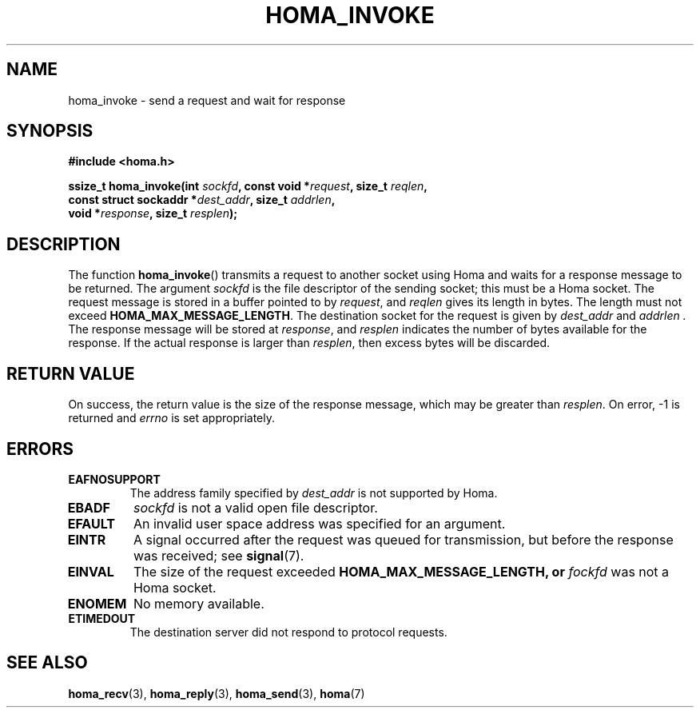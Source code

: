 .TH HOMA_INVOKE 3 2019-02-15 "Homa" "Linux Programmer's Manual"
.SH NAME
homa_invoke \- send a request and wait for response
.SH SYNOPSIS
.nf
.B #include <homa.h>
.PP
.BI "ssize_t homa_invoke(int " sockfd ", const void *" request ", size_t " \
reqlen ,
.BI "                    const struct sockaddr *" dest_addr ", size_t " \
addrlen  ,
.BI "                    void *" response ", size_t " resplen );
.fi
.SH DESCRIPTION
The function
.BR homa_invoke ()
transmits a request to another socket using Homa and waits for a response
message to be returned.
The argument
.I sockfd
is the file descriptor of the sending socket; this must be a Homa socket.
The request message is stored in a buffer pointed to by
.IR request ,
and 
.I reqlen
gives its length in bytes. The length must not exceed
.BR HOMA_MAX_MESSAGE_LENGTH .
The destination socket for the request is given by
.I dest_addr
and
.I addrlen .
The response message will be stored at
.IR response ,
and
.I resplen
indicates the number of bytes available for the response.
If the actual response is larger than
.IR resplen ,
then excess bytes will be discarded.

.SH RETURN VALUE
On success, the return value is the size of the response message,
which may be greater than
.IR resplen .
On error, \-1 is returned and
.I errno
is set appropriately.
.SH ERRORS
.TP
.B EAFNOSUPPORT
The address family specified by
.I dest_addr
is not supported by Homa.
.TP
.B EBADF
.I sockfd
is not a valid open file descriptor.
.TP
.B EFAULT
An invalid user space address was specified for an argument.
.TP
.B EINTR
A signal occurred after the request was queued for transmission,
but before the response was received; see
.BR signal (7).
.TP
.B EINVAL
The size of the request exceeded
.B HOMA_MAX_MESSAGE_LENGTH, or
.I fockfd
was not a Homa socket.
.TP
.B ENOMEM
No memory available.
.TP
.B ETIMEDOUT
The destination server did not respond to protocol requests.
.SH SEE ALSO
.BR homa_recv (3),
.BR homa_reply (3),
.BR homa_send (3),
.BR homa (7)
